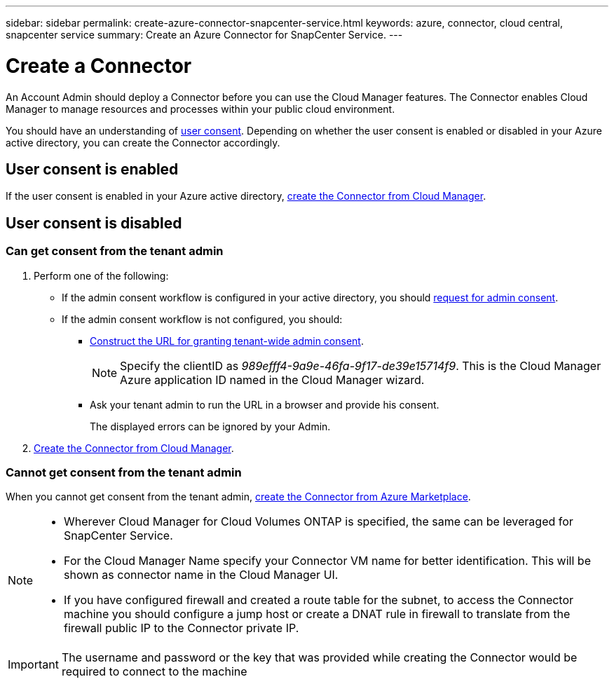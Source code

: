 ---
sidebar: sidebar
permalink: create-azure-connector-snapcenter-service.html
keywords: azure, connector, cloud central, snapcenter service
summary: Create an Azure Connector for SnapCenter Service.
---

= Create a Connector
:hardbreaks:
:nofooter:
:icons: font
:linkattrs:
:imagesdir: ./media/

[.lead]
An Account Admin should deploy a Connector before you can use the Cloud Manager features. The Connector enables Cloud Manager to manage resources and processes within your public cloud environment.

You should have an understanding of https://docs.microsoft.com/en-us/azure/active-directory/manage-apps/configure-user-consent?tabs=azure-portal#user-consent-settings[user consent^]. Depending on whether the user consent is enabled or disabled in your Azure active directory, you can create the Connector accordingly.

== User consent is enabled

If the user consent is enabled in your Azure active directory, link:https://docs.netapp.com/us-en/occm/task_creating_connectors_azure.html[create the Connector from Cloud Manager].

== User consent is disabled

=== Can get consent from the tenant admin

. Perform one of the following:
* If the admin consent workflow is configured in your active directory, you should https://docs.microsoft.com/en-us/azure/active-directory/manage-apps/configure-admin-consent-workflow#how-users-request-admin-consent[request for admin consent^].
* If the admin consent workflow is not configured, you should:
** https://docs.microsoft.com/en-us/azure/active-directory/manage-apps/grant-admin-consent#construct-the-url-for-granting-tenant-wide-admin-consent[Construct the URL for granting tenant-wide admin consent^].
+
[NOTE]
Specify the clientID as _989efff4-9a9e-46fa-9f17-de39e15714f9_. This is the Cloud Manager Azure application ID named in the Cloud Manager wizard.

** Ask your tenant admin to run the URL in a browser and provide his consent.
+
The displayed errors can be ignored by your Admin.

. link:https://docs.netapp.com/us-en/occm/task_creating_connectors_azure.html[Create the Connector from Cloud Manager].

=== Cannot get consent from the tenant admin

When you cannot get consent from the tenant admin, link:https://docs.netapp.com/us-en/occm/task_launching_azure_mktp.html#creating-a-connector-in-azure[create the Connector from Azure Marketplace].

[NOTE]
====
* Wherever Cloud Manager for Cloud Volumes ONTAP is specified, the same can be leveraged for SnapCenter Service.
* For the Cloud Manager Name specify your Connector VM name for better identification. This will be shown as connector name in the Cloud Manager UI.
* If you have configured firewall and created a route table for the subnet, to access the Connector machine you should configure a jump host or create a DNAT rule in firewall to translate from the firewall public IP to the Connector private IP.
====

[IMPORTANT]
The username and password or the key that was provided while creating the Connector would be required to connect to the machine
